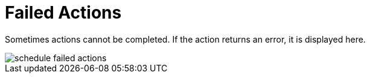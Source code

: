 [[ref.webui.schedule.fail]]
= Failed Actions





Sometimes actions cannot be completed.
If the action returns an error, it is displayed here.


image::schedule_failed_actions.png[scaledwidth=80%]
